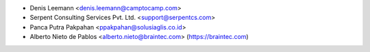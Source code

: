 * Denis Leemann <denis.leemann@camptocamp.com>
* Serpent Consulting Services Pvt. Ltd. <support@serpentcs.com>
* Panca Putra Pakpahan <ppakpahan@solusiaglis.co.id>
* Alberto Nieto de Pablos <alberto.nieto@braintec.com> (https://braintec.com)
